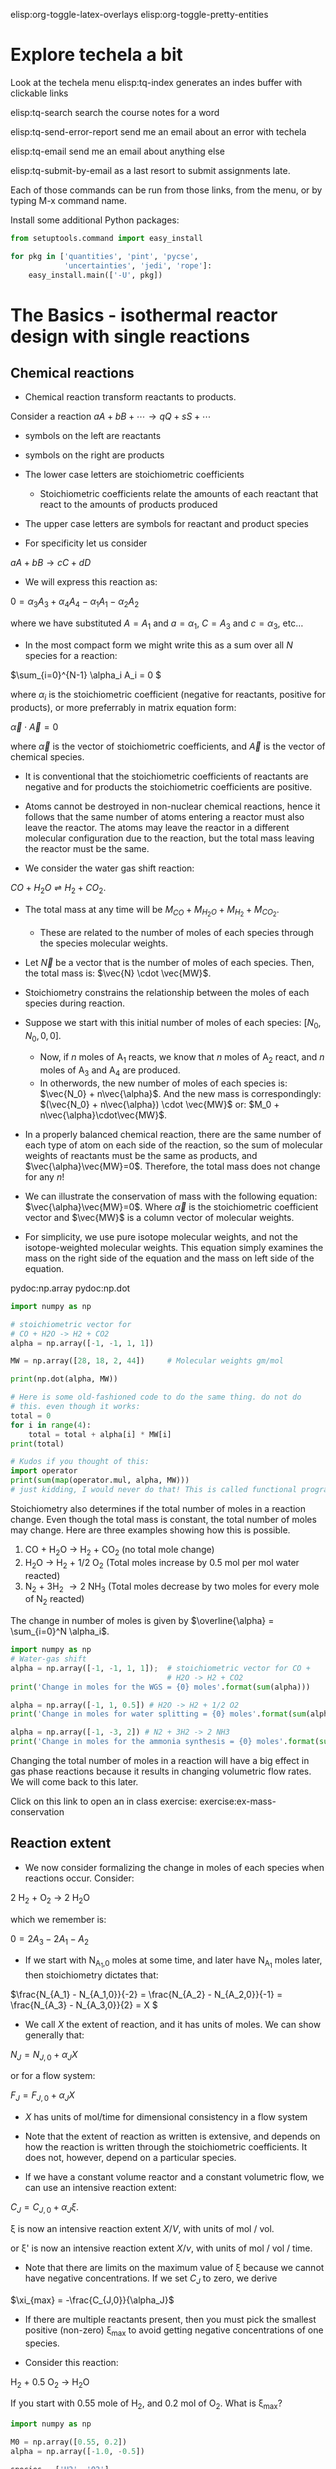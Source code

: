#+STARTUP: showall
elisp:org-toggle-latex-overlays  elisp:org-toggle-pretty-entities

* Explore techela a bit
Look at the techela menu
  elisp:tq-index generates an indes buffer with clickable links

  elisp:tq-search search the course notes for a word

  elisp:tq-send-error-report send me an email about an error with techela

  elisp:tq-email send me an email about anything else

  elisp:tq-submit-by-email as a last resort to submit assignments late.

Each of those commands can be run from those links, from the menu, or by typing M-x command name.

Install some additional Python packages:
#+BEGIN_SRC python
from setuptools.command import easy_install

for pkg in ['quantities', 'pint', 'pycse',
            'uncertainties', 'jedi', 'rope']:
    easy_install.main(['-U', pkg])
#+END_SRC



* The Basics - isothermal reactor design with single reactions
** Chemical reactions
   :PROPERTIES:
   :ID:       6e21f0d9-d99c-485b-8328-7477d0bed078
   :END:
- Chemical reaction transform reactants to products.

Consider a reaction
\( a A + b B + \cdots \rightarrow q Q + s S +\cdots \)

- symbols on the left are reactants

- symbols on the right are products

- The lower case letters are stoichiometric coefficients
  - Stoichiometric coefficients relate the amounts of each reactant that react to the amounts of products produced

- The upper case letters are symbols for reactant and product species

- For specificity let us consider

\( a A + b B \rightarrow c C + d D \)

- We will express this reaction as:

\( 0 = \alpha_3 A_3 + \alpha_4 A_4  - \alpha_1 A_1 - \alpha_2 A_2 \)

where we have substituted $A = A_1$ and $a = \alpha_1$, $C = A_3$ and $c = \alpha_3$, etc...

- In the most compact form we might write this as a sum over all $N$ species for a reaction:

\(\sum_{i=0}^{N-1} \alpha_i A_i = 0 \)

where $\alpha_i$ is the stoichiometric coefficient (negative for reactants, positive for products), or more preferrably in matrix equation form:

\(\vec{\alpha} \cdot \vec{A} = 0\)

where $\vec{\alpha}$ is the vector of stoichiometric coefficients, and $\vec{A}$ is the vector of chemical species.

- It is conventional that the stoichiometric coefficients of reactants are negative and for products the stoichiometric coefficients are positive.

- Atoms cannot be destroyed in non-nuclear chemical reactions, hence it follows that the same number of atoms entering a reactor must also leave the reactor. The atoms may leave the reactor in a different molecular configuration due to the reaction, but the total mass leaving the reactor must be the same.


- We consider the water gas shift reaction:

$CO + H_2O \rightleftharpoons H_2 + CO_2$.

- The total mass at any time will be $M_{CO} + M_{H_2O} + M_{H_2} + M_{CO_2}$.
  + These are related to the number of moles of each species through the species molecular weights.

- Let $\vec{N}$ be a vector that is the number of moles of each species. Then, the total mass is: $\vec{N} \cdot \vec{MW}$.

- Stoichiometry constrains the relationship between the moles of each species during reaction.

- Suppose we start with this initial number of moles of each species: $[N_0, N_0, 0, 0]$.
  + Now, if $n$ moles of A_1 reacts, we know that $n$ moles of A_2 react, and $n$ moles of A_3 and A_4 are produced.
  + In otherwords, the new number of moles of each species is: $\vec{N_0} + n\vec{\alpha}$. And the new mass is correspondingly: $(\vec{N_0} + n\vec{\alpha}) \cdot \vec{MW}$ or: $M_0 + n\vec{\alpha}\cdot\vec{MW}$.

- In a properly balanced chemical reaction, there are the same number of each type of atom on each side of the reaction, so the sum of molecular weights of reactants must be the same as products, and $\vec{\alpha}\vec{MW}=0$. Therefore, the total mass does not change for any \(n\)!

- We can illustrate the conservation of mass with the following equation: $\vec{\alpha}\vec{MW}=0$. Where $\vec{\alpha}$ is the stoichiometric coefficient vector and $\vec{MW}$ is a column vector of molecular weights.

- For simplicity, we use pure isotope molecular weights, and not the isotope-weighted molecular weights. This equation simply examines the mass on the right side of the equation and the mass on left side of the equation.

pydoc:np.array
pydoc:np.dot

#+BEGIN_SRC python
import numpy as np

# stoichiometric vector for
# CO + H2O -> H2 + CO2
alpha = np.array([-1, -1, 1, 1])

MW = np.array([28, 18, 2, 44])     # Molecular weights gm/mol

print(np.dot(alpha, MW))

# Here is some old-fashioned code to do the same thing. do not do
# this. even though it works:
total = 0
for i in range(4):
    total = total + alpha[i] * MW[i]
print(total)

# Kudos if you thought of this:
import operator
print(sum(map(operator.mul, alpha, MW)))
# just kidding, I would never do that! This is called functional programming
#+END_SRC

#+RESULTS:
: 0
: 0
: 0

Stoichiometry also determines if the total number of moles in a reaction change. Even though the total mass is constant, the total number of moles may change. Here are three examples showing how this is possible.

1. CO + H_{2}O \rightarrow H_2 + CO_2  (no total mole change)
2. H_{2}O \rightarrow H_2 + 1/2 O_2 (Total moles increase by 0.5 mol per mol water reacted)
3. N_2 + 3H_2 \rightarrow 2 NH_3 (Total moles decrease by two moles for every mole of N_2 reacted)

The change in number of moles is given by \(\overline{\alpha} = \sum_{i=0}^N \alpha_i\).

#+BEGIN_SRC python
import numpy as np
# Water-gas shift
alpha = np.array([-1, -1, 1, 1]);  # stoichiometric vector for CO +
                                   # H2O -> H2 + CO2
print('Change in moles for the WGS = {0} moles'.format(sum(alpha)))

alpha = np.array([-1, 1, 0.5]) # H2O -> H2 + 1/2 O2
print('Change in moles for water splitting = {0} moles'.format(sum(alpha)))

alpha = np.array([-1, -3, 2]) # N2 + 3H2 -> 2 NH3
print('Change in moles for the ammonia synthesis = {0} moles'.format(sum(alpha)))
#+END_SRC

#+RESULTS:
: Change in moles for the WGS = 0 moles
: Change in moles for water splitting = 0.5 moles
: Change in moles for the ammonia synthesis = -2 moles

Changing the total number of moles in a reaction will have a big effect in gas phase reactions because it results in changing volumetric flow rates. We will come back to this later.



Click on this link to open an in class exercise: exercise:ex-mass-conservation


** Reaction extent

- We now consider formalizing the change in moles of each species when reactions occur. Consider:

2 H_2 + O_2 $\rightarrow$ 2 H_{2}O

which we remember is:

\(0 = 2 A_3 - 2 A_1 - A_2 \)

- If we start with N_{A_1,0} moles at some time, and later have N_{A_1} moles later, then stoichiometry dictates that:

\(\frac{N_{A_1} - N_{A_1,0}}{-2} = \frac{N_{A_2} - N_{A_2,0}}{-1} = \frac{N_{A_3} - N_{A_3,0}}{2} = X  \)

- We call $X$ the extent of reaction, and it has units of moles. We can show generally that:

\(N_J = N_{J,0} + \alpha_J X \)

or for a flow system:

\(F_J = F_{J,0} + \alpha_J X \)

- $X$ has units of mol/time for dimensional consistency in a flow system

- Note that the extent of reaction as written is extensive, and depends on how the reaction is written through the stoichiometric coefficients. It does not, however, depend on a particular species.

- If we have a constant volume reactor and a constant volumetric flow, we can use an intensive reaction extent:

\(C_J = C_{J,0} + \alpha_J \xi \).

\xi is now an intensive reaction extent \(X/V\), with units of mol / vol.

or \xi' is now an intensive reaction extent \(X/\nu\), with units of mol / vol / time.

- Note that there are limits on the maximum value of \xi because we cannot have negative concentrations. If we set $C_J$ to zero, we derive

\(\xi_{max} = -\frac{C_{J,0}}{\alpha_J}\)

- If there are multiple reactants present, then you must pick the smallest positive (non-zero) \xi_{max} to avoid getting negative concentrations of one species.

- Consider this reaction:

H_2 + 0.5 O_2 \rightarrow H_{2}O

If you start with 0.55 mole of H_2, and 0.2 mol of O_2. What is \xi_{max}?

#+BEGIN_SRC python
import numpy as np

M0 = np.array([0.55, 0.2])
alpha = np.array([-1.0, -0.5])

species = ['H2', 'O2']

for sp,x in zip(species, -M0 / alpha):
    print('{0:4s}{1:1.2f}'.format(sp,x))

print('The maximum extent is {0} moles.'.format(min(- M0 / alpha)))
#+END_SRC

#+RESULTS:
: H2  0.55
: O2  0.40
: The maximum extent is 0.4 moles.

Now for that extent, what is the reaction compostion? Let us work it out.  pydoc:zip

#+NAME: extent-composition
#+BEGIN_SRC python
import numpy as np

M0 = np.array([0.55, 0.2, 0.0])
alpha = np.array([-1.0, -0.5, 1.0])

xi = 0.4

M = M0 + alpha * xi
species = ['H2', 'O2', 'H2O']

for s,m in zip(species, M):
    print('{0:5s} {1} moles'.format(s,m))
#+END_SRC

#+RESULTS: extent-composition
: H2    0.15 moles
: O2    0.0 moles
: H2O   0.4 moles


- You can see that at that extent we have consumed all of the oxygen. We would call that the limiting reagent, because the reaction cannot proceed further since one of the reactants is gone.

- Rather than work in terms of reaction extents, you may choose to define a fractional extent:

\(\Xi = \xi / \xi_{max} \)

which leads upon substitution to:

\( C_J = C_{J,0}(1 - \Xi) \)

- This new quantity $\Xi$ is sometimes referred to as conversion. Conversion has the nice property of being dimensionless, and bounded between 0 and 1.


exercise:reflection-1


* Recommended exercises
Repeat extent-composition in fractional extent and conversion.
